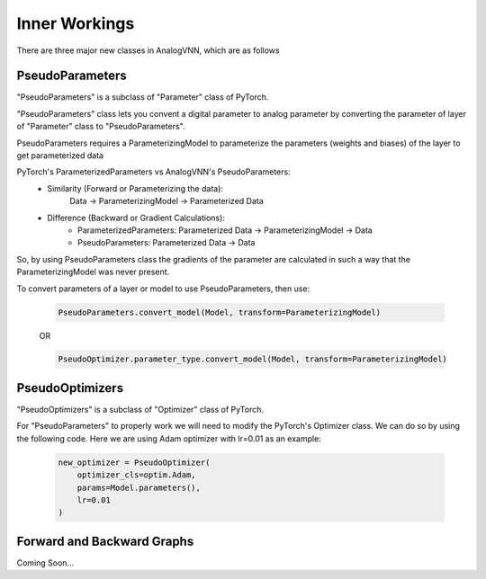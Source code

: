**************
Inner Workings
**************

There are three major new classes in AnalogVNN, which are as follows

PseudoParameters
================

"PseudoParameters" is a subclass of "Parameter" class of PyTorch.

"PseudoParameters" class lets you convent a digital parameter to analog parameter by converting
the parameter of layer of "Parameter" class to "PseudoParameters".

PseudoParameters requires a ParameterizingModel to parameterize the parameters (weights and biases) of the
layer to get parameterized data

PyTorch's ParameterizedParameters vs AnalogVNN's PseudoParameters:
    - Similarity (Forward or Parameterizing the data):
        Data -> ParameterizingModel -> Parameterized Data

    - Difference (Backward or Gradient Calculations):
        - ParameterizedParameters: Parameterized Data -> ParameterizingModel -> Data

        - PseudoParameters: Parameterized Data -> Data

So, by using PseudoParameters class the gradients of the parameter are calculated in such a way that
the ParameterizingModel was never present.

To convert parameters of a layer or model to use PseudoParameters, then use:

    .. code-block:: python

        PseudoParameters.convert_model(Model, transform=ParameterizingModel)

    OR

    .. code-block:: python

        PseudoOptimizer.parameter_type.convert_model(Model, transform=ParameterizingModel)


PseudoOptimizers
================
"PseudoOptimizers" is a subclass of "Optimizer" class of PyTorch.

For "PseudoParameters" to properly work we will need to modify the PyTorch's Optimizer class. We can do so by using the
following code. Here we are using Adam optimizer with lr=0.01 as an example:

    .. code-block:: python

        new_optimizer = PseudoOptimizer(
            optimizer_cls=optim.Adam,
            params=Model.parameters(),
            lr=0.01
        )


Forward and Backward Graphs
===========================
Coming Soon...

